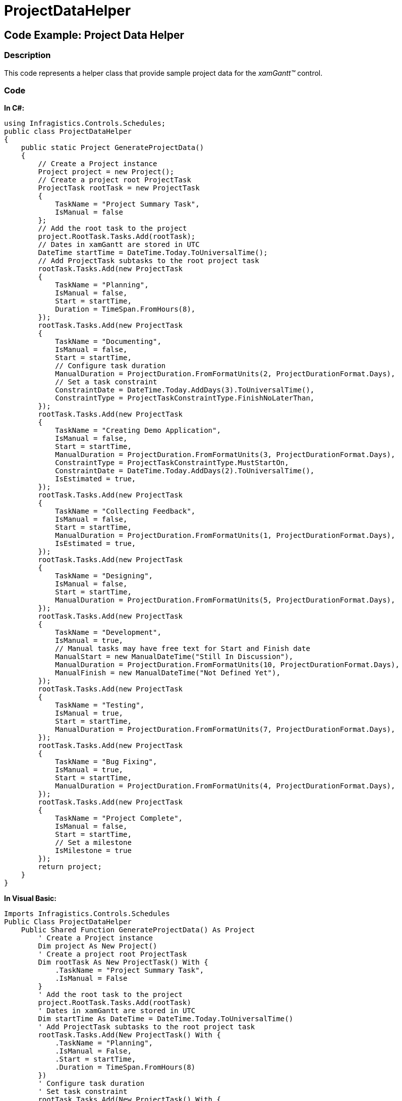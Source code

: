 ﻿////

|metadata|
{
    "name": "xamgantt-projectdatahelper",
    "controlName": ["xamGantt"],
    "tags": ["Sample Data Source"],
    "guid": "771333e7-259d-4746-a809-87e08f669434",  
    "buildFlags": [],
    "createdOn": "2016-05-25T18:21:55.2501628Z"
}
|metadata|
////

= ProjectDataHelper

== Code Example: Project Data Helper

=== Description

This code represents a helper class that provide sample project data for the  _xamGantt™_   control.

=== Code

*In C#:*

[source,csharp]
----
using Infragistics.Controls.Schedules;
public class ProjectDataHelper
{
    public static Project GenerateProjectData()
    {
        // Create a Project instance
        Project project = new Project();
        // Create a project root ProjectTask
        ProjectTask rootTask = new ProjectTask
        {
            TaskName = "Project Summary Task",
            IsManual = false
        };
        // Add the root task to the project
        project.RootTask.Tasks.Add(rootTask);
        // Dates in xamGantt are stored in UTC
        DateTime startTime = DateTime.Today.ToUniversalTime();
        // Add ProjectTask subtasks to the root project task
        rootTask.Tasks.Add(new ProjectTask
        {
            TaskName = "Planning",
            IsManual = false,
            Start = startTime,
            Duration = TimeSpan.FromHours(8),
        });
        rootTask.Tasks.Add(new ProjectTask
        {
            TaskName = "Documenting",
            IsManual = false,
            Start = startTime,
            // Configure task duration
            ManualDuration = ProjectDuration.FromFormatUnits(2, ProjectDurationFormat.Days),
            // Set a task constraint
            ConstraintDate = DateTime.Today.AddDays(3).ToUniversalTime(),
            ConstraintType = ProjectTaskConstraintType.FinishNoLaterThan,
        });
        rootTask.Tasks.Add(new ProjectTask
        {
            TaskName = "Creating Demo Application",
            IsManual = false,
            Start = startTime,
            ManualDuration = ProjectDuration.FromFormatUnits(3, ProjectDurationFormat.Days),
            ConstraintType = ProjectTaskConstraintType.MustStartOn,
            ConstraintDate = DateTime.Today.AddDays(2).ToUniversalTime(),
            IsEstimated = true,
        });
        rootTask.Tasks.Add(new ProjectTask
        {
            TaskName = "Collecting Feedback",
            IsManual = false,
            Start = startTime,
            ManualDuration = ProjectDuration.FromFormatUnits(1, ProjectDurationFormat.Days),
            IsEstimated = true,
        });
        rootTask.Tasks.Add(new ProjectTask
        {
            TaskName = "Designing",
            IsManual = false,
            Start = startTime,
            ManualDuration = ProjectDuration.FromFormatUnits(5, ProjectDurationFormat.Days),
        });
        rootTask.Tasks.Add(new ProjectTask
        {
            TaskName = "Development",
            IsManual = true,
            // Manual tasks may have free text for Start and Finish date
            ManualStart = new ManualDateTime("Still In Discussion"),
            ManualDuration = ProjectDuration.FromFormatUnits(10, ProjectDurationFormat.Days),
            ManualFinish = new ManualDateTime("Not Defined Yet"),
        });
        rootTask.Tasks.Add(new ProjectTask
        {
            TaskName = "Testing",
            IsManual = true,
            Start = startTime,
            ManualDuration = ProjectDuration.FromFormatUnits(7, ProjectDurationFormat.Days),
        });
        rootTask.Tasks.Add(new ProjectTask
        {
            TaskName = "Bug Fixing",
            IsManual = true,
            Start = startTime,
            ManualDuration = ProjectDuration.FromFormatUnits(4, ProjectDurationFormat.Days),
        });
        rootTask.Tasks.Add(new ProjectTask
        {
            TaskName = "Project Complete",
            IsManual = false,
            Start = startTime,
            // Set a milestone
            IsMilestone = true
        });
        return project;
    }
}
----

*In Visual Basic:*

[source,vb]
----
Imports Infragistics.Controls.Schedules
Public Class ProjectDataHelper
    Public Shared Function GenerateProjectData() As Project
        ' Create a Project instance
        Dim project As New Project()
        ' Create a project root ProjectTask
        Dim rootTask As New ProjectTask() With {
            .TaskName = "Project Summary Task",
            .IsManual = False
        }
        ' Add the root task to the project
        project.RootTask.Tasks.Add(rootTask)
        ' Dates in xamGantt are stored in UTC
        Dim startTime As DateTime = DateTime.Today.ToUniversalTime()
        ' Add ProjectTask subtasks to the root project task
        rootTask.Tasks.Add(New ProjectTask() With {
            .TaskName = "Planning",
            .IsManual = False,
            .Start = startTime,
            .Duration = TimeSpan.FromHours(8)
        })
        ' Configure task duration
        ' Set task constraint
        rootTask.Tasks.Add(New ProjectTask() With {
            .TaskName = "Documenting",
            .IsManual = False,
            .Start = startTime,
            .ManualDuration = ProjectDuration.FromFormatUnits(2, ProjectDurationFormat.Days),
            .ConstraintDate = DateTime.Today.AddDays(3).ToUniversalTime(),
            .ConstraintType = ProjectTaskConstraintType.FinishNoLaterThan
        })
        rootTask.Tasks.Add(New ProjectTask() With {
            .TaskName = "Creating Demo Application",
            .IsManual = False,
            .Start = startTime,
            .ManualDuration = ProjectDuration.FromFormatUnits(3, ProjectDurationFormat.Days),
            .ConstraintType = ProjectTaskConstraintType.MustStartOn,
            .ConstraintDate = DateTime.Today.AddDays(2).ToUniversalTime(),
            .IsEstimated = True
        })
        rootTask.Tasks.Add(New ProjectTask() With {
            .TaskName = "Collecting Feedback",
            .IsManual = False,
            .Start = startTime,
            .ManualDuration = ProjectDuration.FromFormatUnits(1, ProjectDurationFormat.Days),
            .IsEstimated = True
        })
        rootTask.Tasks.Add(New ProjectTask() With {
            .TaskName = "Designing",
            .IsManual = False,
            .Start = startTime,
            .ManualDuration = ProjectDuration.FromFormatUnits(5, ProjectDurationFormat.Days)
        })
        ' Manual tasks may have free text for Start and Finish date
        rootTask.Tasks.Add(New ProjectTask() With {
            .TaskName = "Development",
            .IsManual = True,
            .ManualStart = New ManualDateTime("Still In Discussion"),
            .ManualDuration = ProjectDuration.FromFormatUnits(10, ProjectDurationFormat.Days),
            .ManualFinish = New ManualDateTime("Not Defined Yet")
        })
        rootTask.Tasks.Add(New ProjectTask() With {
            .TaskName = "Testing",
            .IsManual = True,
            .Start = startTime,
            .ManualDuration = ProjectDuration.FromFormatUnits(7, ProjectDurationFormat.Days)
        })
        rootTask.Tasks.Add(New ProjectTask() With {
            .TaskName = "Bug Fixing",
            .IsManual = True,
            .Start = startTime,
            .ManualDuration = ProjectDuration.FromFormatUnits(4, ProjectDurationFormat.Days)
        })
        ' Set a milestone
        rootTask.Tasks.Add(New ProjectTask() With {
            .TaskName = "Project Complete",
            .IsManual = False,
            .Start = startTime,
            .IsMilestone = True
        })
        Return project
    End Function
End Class
----